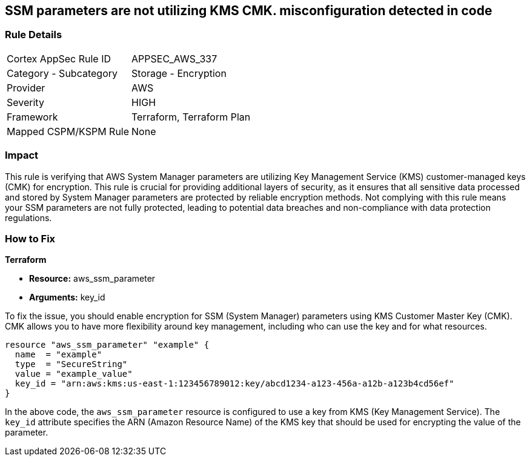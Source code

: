
== SSM parameters are not utilizing KMS CMK. misconfiguration detected in code

=== Rule Details

[cols="1,2"]
|===
|Cortex AppSec Rule ID |APPSEC_AWS_337
|Category - Subcategory |Storage - Encryption
|Provider |AWS
|Severity |HIGH
|Framework |Terraform, Terraform Plan
|Mapped CSPM/KSPM Rule |None
|===


=== Impact
This rule is verifying that AWS System Manager parameters are utilizing Key Management Service (KMS) customer-managed keys (CMK) for encryption. This rule is crucial for providing additional layers of security, as it ensures that all sensitive data processed and stored by System Manager parameters are protected by reliable encryption methods. Not complying with this rule means your SSM parameters are not fully protected, leading to potential data breaches and non-compliance with data protection regulations.

=== How to Fix

*Terraform*

* *Resource:* aws_ssm_parameter
* *Arguments:* key_id

To fix the issue, you should enable encryption for SSM (System Manager) parameters using KMS Customer Master Key (CMK). CMK allows you to have more flexibility around key management, including who can use the key and for what resources.

[source,hcl]
----
resource "aws_ssm_parameter" "example" {
  name  = "example"
  type  = "SecureString"
  value = "example_value"
  key_id = "arn:aws:kms:us-east-1:123456789012:key/abcd1234-a123-456a-a12b-a123b4cd56ef"
}
----

In the above code, the `aws_ssm_parameter` resource is configured to use a key from KMS (Key Management Service). The `key_id` attribute specifies the ARN (Amazon Resource Name) of the KMS key that should be used for encrypting the value of the parameter.

